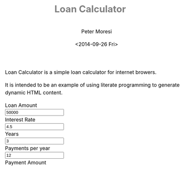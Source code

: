 # -*- mode: org; -*-
#+TITLE: Loan Calculator
#+AUTHOR: Peter Moresi
#+DATE: <2014-09-26 Fri>
#+OPTIONS: ^:nil

#+HTML: <a href="https://github.com/petermoresi/loan-calculator"><img style="position: absolute; top: 0; right: 0; border: 0;" src="https://camo.githubusercontent.com/38ef81f8aca64bb9a64448d0d70f1308ef5341ab/68747470733a2f2f73332e616d617a6f6e6177732e636f6d2f6769746875622f726962626f6e732f666f726b6d655f72696768745f6461726b626c75655f3132313632312e706e67" alt="Fork me on GitHub" data-canonical-src="https://s3.amazonaws.com/github/ribbons/forkme_right_darkblue_121621.png"></a>

Loan Calculator is a simple loan calculator for internet browers.

It is intended to be an example of using literate programming to generate dynamic HTML content.

#+BEGIN_HTML
      <div id="user-input" class="row">
        <div class="col-sm-6 ">
          Loan Amount
        </div>
        <div class="col-sm-6">
          <input type="text" id="loan_amount" class="user-input" value="50000" />
        </div>
       <div class="col-sm-6">
          Interest Rate
        </div>
        <div class="col-sm-6">
          <input type="text" id="interest_rate" class="user-input" value="4.5">
        </div>
       <div class="col-sm-6">
          Years
        </div>
        <div class="col-sm-6">
          <input type="text" id="years" class="user-input" value="3" />
        </div> 
       <div class="col-sm-6">
          Payments per year
        </div>
        <div class="col-sm-6">
          <input type="text" id="payments_per_year" class="user-input" value="12" />
        </div>
        <div class="col-sm-6">
          Payment Amount
        </div>
        <div class="col-sm-6">
          <div id="payment_amount"></div>
        </div>
     </div>

    <div id="schedule"></div>
#+END_HTML

#+BEGIN_HTML
<style>
@import url(http://fonts.googleapis.com/css?family=Droid+Sans|Droid+Sans+Mono|Droid+Serif);

@media all
{
    html {
	margin: 0;
	font: 300 .9em/1.6em "Droid Serif", Cambria, Georgia, "DejaVu Serif", serif;
	background-image: url(http://orgmode.org/img/org-mode-unicorn-logo-worg.png);
	background-attachment: fixed;
	background-position: right bottom;
	background-repeat: no-repeat;
	background-color: white;
    }

    body {
	font-size: 12pt;
	line-height: 18pt;
	color: black;
	margin-top: 0;

    }
    body #content {
	padding-top: 0px;
	max-width: 80%;
	min-width: 700px;
	margin-left: 20px;
	background-color: white;
	padding: 2em;
	/* box-shadow: 3px 3px 5px #888; */
    }
    body .title {
	margin-left: 0px;
	font-size: 22pt;
    }

    #org-div-home-and-up{
	position: fixed;
	right: 0;
	top: 4em;
    }

    /* TOC inspired by http://jashkenas.github.com/coffee-script */
    #table-of-contents {
	font-size: 10pt;
	position: fixed;
	right: 0em;
	top: 0em;
	background: white;
	line-height: 12pt;
	text-align: right;
	box-shadow: 0 0 1em #777777;
	-webkit-box-shadow: 0 0 1em #777777;
	-moz-box-shadow: 0 0 1em #777777;
	-webkit-border-bottom-left-radius: 5px;
	-moz-border-radius-bottomleft: 5px;
	/* ensure doesn't flow off the screen when expanded */
	max-height: 80%;
	overflow: auto; }
    #table-of-contents h2 {
	font-size: 13pt;
	max-width: 9em;
	border: 0;
	font-weight: normal;
	padding-left: 0.5em;
	padding-right: 0.5em;
	padding-top: 0.05em;
	padding-bottom: 0.05em; }
    #table-of-contents #text-table-of-contents {
	display: none;
	text-align: left; }
    #table-of-contents:hover #text-table-of-contents {
	display: block;
	padding: 0.5em;
	margin-top: -1.5em; }

    #license {
      /* padding: .3em; */
      /* border: 1px solid gray; */
      background-color: #eeeeee;
    }

    h1 {
	/*
	  font-family:Sans;
	  font-weight:bold; */
	font-size:2.1em;
	padding:0 0 30px 0;
	margin-top: 10px;
	margin-bottom: 10px;
	margin-right: 7%;
	/*    color: #6C5D4F; */
	color: grey;
    }

    /*
      h2:before {
      content: "* "
      }

h3:before {
content: "** "
}

h4:before {
content: "*** "
}
*/

    h2 {
	font-family:sans-serif;
	font-size:1.45em;
	line-height:16px;
	padding:10px 0 10px 0;
	color: black;
	border-bottom: 1px solid #ddd;
    }

    .outline-text-2 {
	margin-left: 0.1em
    }

    h3 {
	font-family:sans-serif;
	font-size:1.3em;
	color: grey;
	margin-left: 0.6em;
    }

    /* #A34D32;*/


    .outline-text-3 {
	margin-left: 0.9em;
    }

    h4 {
	font-family:sans-serif;
	font-size:1.2em;
	margin-left: 1.2em;
	color: #A5573E;
    }

    .outline-text-4 {
	margin-left: 1.45em;
    }

    a {text-decoration: none; font-weight: 400;}
    a:visited {text-decoration: none; font-weight: 400;}
    a:hover {text-decoration: underline;}

    .todo {
	color: #CA0000;
    }

    .done {
	color: #006666;
    }

    .timestamp-kwd {
	color: #444;
    }

    .tag {

    }

    li {
	margin: .4em;
    }

    table {
	border: none;
    }

    td {
	border: none;
    }

    th {
	border: none;
    }

    code {
	font-size: 100%;
	color: black;
	border: 1px solid #DEDEDE;
	padding: 0px 0.2em;
    }

    img {
	border: none;
    }

    .share img {
	opacity: .4;
	-moz-opacity: .4;
	filter: alpha(opacity=40);
    }

    .share img:hover {
	opacity: 1;
	-moz-opacity: 1;
	filter: alpha(opacity=100);
    }

    /* pre {border: 1px solid #555; */
    /*      background: #EEE; */
    /*      font-size: 9pt; */
    /*      padding: 1em; */
    /*     } */

    /* pre { */
    /*     color: #e5e5e5; */
    /*     background-color: #000000; */
    /*     padding: 1.4em; */
    /*     border: 2px solid gray; */
    /* } */

    /* pre { */
    /*     background-color: #2b2b2b; */
    /*     border: 4px solid gray; */
    /*     color: #EEE; */
    /*     overflow: auto; */
    /*     padding: 1em; */
    /*  } */

    pre {
	font-family: Droid Sans Mono, Monaco, Consolas, "Lucida Console", monospace;
	color: black;
	font-size: 90%;
	background-color: #ffffff;
	padding: 1.2em;
	border: 2px solid #dddddd;
	overflow: auto;
    }

    .org-info-box {
	clear:both;
	margin-left:auto;
	margin-right:auto;
	padding:0.7em;
    /* border:1px solid #CCC; */
    /* border-radius:10px; */
    /* -moz-border-radius:10px; */
    }
    .org-info-box img {
	float:left;
	margin:0em 0.5em 0em 0em;
    }
    .org-info-box p {
	margin:0em;
	padding:0em;
    }


    .builtin {
	/* font-lock-builtin-face */
	color: #f4a460;
    }
    .comment {
	/* font-lock-comment-face */
	color: #737373;
    }
    .comment-delimiter {
	/* font-lock-comment-delimiter-face */
	color: #666666;
    }
    .constant {
	/* font-lock-constant-face */
	color: #db7093;
    }
    .doc {
	/* font-lock-doc-face */
	color: #b3b3b3;
    }
    .function-name {
	/* font-lock-function-name-face */
	color: #5f9ea0;
    }
    .headline {
	/* headline-face */
	color: #ffffff;
	background-color: #000000;
	font-weight: bold;
    }
    .keyword {
	/* font-lock-keyword-face */
	color: #4682b4;
    }
    .negation-char {
    }
    .regexp-grouping-backslash {
    }
    .regexp-grouping-construct {
    }
    .string {
	/* font-lock-string-face */
	color: #ccc79a;
    }
    .todo-comment {
	/* todo-comment-face */
	color: #ffffff;
	background-color: #000000;
	font-weight: bold;
    }
    .variable-name {
	/* font-lock-variable-name-face */
	color: #ff6a6a;
    }
    .warning {
	/* font-lock-warning-face */
	color: #ffffff;
	background-color: #cd5c5c;
	font-weight: bold;
    }
    pre.a {
	color: inherit;
	background-color: inherit;
	font: inherit;
	text-decoration: inherit;
    }
    pre.a:hover {
	text-decoration: underline;
    }

    /* Styles for org-info.js */

    .org-info-js_info-navigation
    {
	border-style:none;
    }

    #org-info-js_console-label
    {
	font-size:10px;
	font-weight:bold;
	white-space:nowrap;
    }

    .org-info-js_search-highlight
    {
	background-color:#ffff00;
	color:#000000;
	font-weight:bold;
    }

    #org-info-js-window
    {
	border-bottom:1px solid black;
	padding-bottom:10px;
	margin-bottom:10px;
    }



    .org-info-search-highlight
    {
	background-color:#adefef; /* same color as emacs default */
	color:#000000;
	font-weight:bold;
    }

    .org-bbdb-company {
	/* bbdb-company */
	font-style: italic;
    }
    .org-bbdb-field-name {
    }
    .org-bbdb-field-value {
    }
    .org-bbdb-name {
	/* bbdb-name */
	text-decoration: underline;
    }
    .org-bold {
	/* bold */
	font-weight: bold;
    }
    .org-bold-italic {
	/* bold-italic */
	font-weight: bold;
	font-style: italic;
    }
    .org-border {
	/* border */
	background-color: #000000;
    }
    .org-buffer-menu-buffer {
	/* buffer-menu-buffer */
	font-weight: bold;
    }
    .org-builtin {
	/* font-lock-builtin-face */
	color: #da70d6;
    }
    .org-button {
	/* button */
	text-decoration: underline;
    }
    .org-c-nonbreakable-space {
	/* c-nonbreakable-space-face */
	background-color: #ff0000;
	font-weight: bold;
    }
    .org-calendar-today {
	/* calendar-today */
	text-decoration: underline;
    }
    .org-comment {
	/* font-lock-comment-face */
	color: #b22222;
    }
    .org-comment-delimiter {
	/* font-lock-comment-delimiter-face */
	color: #b22222;
    }
    .org-constant {
	/* font-lock-constant-face */
	color: #5f9ea0;
    }
    .org-cursor {
	/* cursor */
	background-color: #000000;
    }
    .org-default {
	/* default */
	color: #000000;
	background-color: #ffffff;
    }
    .org-diary {
	/* diary */
	color: #ff0000;
    }
    .org-doc {
	/* font-lock-doc-face */
	color: #bc8f8f;
    }
    .org-escape-glyph {
	/* escape-glyph */
	color: #a52a2a;
    }
    .org-file-name-shadow {
	/* file-name-shadow */
	color: #7f7f7f;
    }
    .org-fixed-pitch {
    }
    .org-fringe {
	/* fringe */
	background-color: #f2f2f2;
    }
    .org-function-name {
	/* font-lock-function-name-face */
	color: #0000ff;
    }
    .org-header-line {
	/* header-line */
	color: #333333;
	background-color: #e5e5e5;
    }
    .org-help-argument-name {
	/* help-argument-name */
	font-style: italic;
    }
    .org-highlight {
	/* highlight */
	background-color: #b4eeb4;
    }
    .org-holiday {
	/* holiday */
	background-color: #ffc0cb;
    }
    .org-info-header-node {
	/* info-header-node */
	color: #a52a2a;
	font-weight: bold;
	font-style: italic;
    }
    .org-info-header-xref {
	/* info-header-xref */
	color: #0000ff;
	text-decoration: underline;
    }
    .org-info-menu-header {
	/* info-menu-header */
	font-weight: bold;
    }
    .org-info-menu-star {
	/* info-menu-star */
	color: #ff0000;
    }
    .org-info-node {
	/* info-node */
	color: #a52a2a;
	font-weight: bold;
	font-style: italic;
    }
    .org-info-title-1 {
	/* info-title-1 */
	font-size: 172%;
	font-weight: bold;
    }
    .org-info-title-2 {
	/* info-title-2 */
	font-size: 144%;
	font-weight: bold;
    }
    .org-info-title-3 {
	/* info-title-3 */
	font-size: 120%;
	font-weight: bold;
    }
    .org-info-title-4 {
	/* info-title-4 */
	font-weight: bold;
    }
    .org-info-xref {
	/* info-xref */
	color: #0000ff;
	text-decoration: underline;
    }
    .org-isearch {
	/* isearch */
	color: #b0e2ff;
	background-color: #cd00cd;
    }
    .org-italic {
	/* italic */
	font-style: italic;
    }
    .org-keyword {
	/* font-lock-keyword-face */
	color: #a020f0;
    }
    .org-lazy-highlight {
	/* lazy-highlight */
	background-color: #afeeee;
    }
    .org-link {
	/* link */
	color: #0000ff;
	text-decoration: underline;
    }
    .org-link-visited {
	/* link-visited */
	color: #8b008b;
	text-decoration: underline;
    }
    .org-match {
	/* match */
	background-color: #ffff00;
    }
    .org-menu {
    }
    .org-message-cited-text {
	/* message-cited-text */
	color: #ff0000;
    }
    .org-message-header-cc {
	/* message-header-cc */
	color: #191970;
    }
    .org-message-header-name {
	/* message-header-name */
	color: #6495ed;
    }
    .org-message-header-newsgroups {
	/* message-header-newsgroups */
	color: #00008b;
	font-weight: bold;
	font-style: italic;
    }
    .org-message-header-other {
	/* message-header-other */
	color: #4682b4;
    }
    .org-message-header-subject {
	/* message-header-subject */
	color: #000080;
	font-weight: bold;
    }
    .org-message-header-to {
	/* message-header-to */
	color: #191970;
	font-weight: bold;
    }
    .org-message-header-xheader {
	/* message-header-xheader */
	color: #0000ff;
    }
    .org-message-mml {
	/* message-mml */
	color: #228b22;
    }
    .org-message-separator {
	/* message-separator */
	color: #a52a2a;
    }
    .org-minibuffer-prompt {
	/* minibuffer-prompt */
	color: #0000cd;
    }
    .org-mm-uu-extract {
	/* mm-uu-extract */
	color: #006400;
	background-color: #ffffe0;
    }
    .org-mode-line {
	/* mode-line */
	color: #000000;
	background-color: #bfbfbf;
    }
    .org-mode-line-buffer-id {
	/* mode-line-buffer-id */
	font-weight: bold;
    }
    .org-mode-line-highlight {
    }
    .org-mode-line-inactive {
	/* mode-line-inactive */
	color: #333333;
	background-color: #e5e5e5;
    }
    .org-mouse {
	/* mouse */
	background-color: #000000;
    }
    .org-negation-char {
    }
    .org-next-error {
	/* next-error */
	background-color: #eedc82;
    }
    .org-nobreak-space {
	/* nobreak-space */
	color: #a52a2a;
	text-decoration: underline;
    }
    .org-org-agenda-date {
	/* org-agenda-date */
	color: #0000ff;
    }
    .org-org-agenda-date-weekend {
	/* org-agenda-date-weekend */
	color: #0000ff;
	font-weight: bold;
    }
    .org-org-agenda-restriction-lock {
	/* org-agenda-restriction-lock */
	background-color: #ffff00;
    }
    .org-org-agenda-structure {
	/* org-agenda-structure */
	color: #0000ff;
    }
    .org-org-archived {
	/* org-archived */
	color: #7f7f7f;
    }
    .org-org-code {
	/* org-code */
	color: #7f7f7f;
    }
    .org-org-column {
	/* org-column */
	background-color: #e5e5e5;
    }
    .org-org-column-title {
	/* org-column-title */
	background-color: #e5e5e5;
	font-weight: bold;
	text-decoration: underline;
    }
    .org-org-date {
	/* org-date */
	color: #a020f0;
	text-decoration: underline;
    }
    .org-org-done {
	/* org-done */
	color: #228b22;
	font-weight: bold;
    }
    .org-org-drawer {
	/* org-drawer */
	color: #0000ff;
    }
    .org-org-ellipsis {
	/* org-ellipsis */
	color: #b8860b;
	text-decoration: underline;
    }
    .org-org-formula {
	/* org-formula */
	color: #b22222;
    }
    .org-org-headline-done {
	/* org-headline-done */
	color: #bc8f8f;
    }
    .org-org-hide {
	/* org-hide */
	color: #e5e5e5;
    }
    .org-org-latex-and-export-specials {
	/* org-latex-and-export-specials */
	color: #8b4513;
    }
    .org-org-level-1 {
	/* org-level-1 */
	color: #0000ff;
    }
    .org-org-level-2 {
	/* org-level-2 */
	color: #b8860b;
    }
    .org-org-level-3 {
	/* org-level-3 */
	color: #a020f0;
    }
    .org-org-level-4 {
	/* org-level-4 */
	color: #b22222;
    }
    .org-org-level-5 {
	/* org-level-5 */
	color: #228b22;
    }
    .org-org-level-6 {
	/* org-level-6 */
	color: #5f9ea0;
    }
    .org-org-level-7 {
	/* org-level-7 */
	color: #da70d6;
    }
    .org-org-level-8 {
	/* org-level-8 */
	color: #bc8f8f;
    }
    .org-org-link {
	/* org-link */
	color: #a020f0;
	text-decoration: underline;
    }
    .org-org-property-value {
    }
    .org-org-scheduled-previously {
	/* org-scheduled-previously */
	color: #b22222;
    }
    .org-org-scheduled-today {
	/* org-scheduled-today */
	color: #006400;
    }
    .org-org-sexp-date {
	/* org-sexp-date */
	color: #a020f0;
    }
    .org-org-special-keyword {
	/* org-special-keyword */
	color: #bc8f8f;
    }
    .org-org-table {
	/* org-table */
	color: #0000ff;
    }
    .org-org-tag {
	/* org-tag */
	font-weight: bold;
    }
    .org-org-target {
	/* org-target */
	text-decoration: underline;
    }
    .org-org-time-grid {
	/* org-time-grid */
	color: #b8860b;
    }
    .org-org-todo {
	/* org-todo */
	color: #ff0000;
    }
    .org-org-upcoming-deadline {
	/* org-upcoming-deadline */
	color: #b22222;
    }
    .org-org-verbatim {
	/* org-verbatim */
	color: #7f7f7f;
	text-decoration: underline;
    }
    .org-org-warning {
	/* org-warning */
	color: #ff0000;
	font-weight: bold;
    }
    .org-outline-1 {
	/* outline-1 */
	color: #0000ff;
    }
    .org-outline-2 {
	/* outline-2 */
	color: #b8860b;
    }
    .org-outline-3 {
	/* outline-3 */
	color: #a020f0;
    }
    .org-outline-4 {
	/* outline-4 */
	color: #b22222;
    }
    .org-outline-5 {
	/* outline-5 */
	color: #228b22;
    }
    .org-outline-6 {
	/* outline-6 */
	color: #5f9ea0;
    }
    .org-outline-7 {
	/* outline-7 */
	color: #da70d6;
    }
    .org-outline-8 {
	/* outline-8 */
	color: #bc8f8f;
    }
    .outline-text-1, .outline-text-2, .outline-text-3, .outline-text-4, .outline-text-5, .outline-text-6 {
    /* Add more spacing between section. Padding, so that folding with org-info.js works as expected. */

    }

    .org-preprocessor {
	/* font-lock-preprocessor-face */
	color: #da70d6;
    }
    .org-query-replace {
	/* query-replace */
	color: #b0e2ff;
	background-color: #cd00cd;
    }
    .org-regexp-grouping-backslash {
	/* font-lock-regexp-grouping-backslash */
	font-weight: bold;
    }
    .org-regexp-grouping-construct {
	/* font-lock-regexp-grouping-construct */
	font-weight: bold;
    }
    .org-region {
	/* region */
	background-color: #eedc82;
    }
    .org-rmail-highlight {
    }
    .org-scroll-bar {
	/* scroll-bar */
	background-color: #bfbfbf;
    }
    .org-secondary-selection {
	/* secondary-selection */
	background-color: #ffff00;
    }
    .org-shadow {
	/* shadow */
	color: #7f7f7f;
    }
    .org-show-paren-match {
	/* show-paren-match */
	background-color: #40e0d0;
    }
    .org-show-paren-mismatch {
	/* show-paren-mismatch */
	color: #ffffff;
	background-color: #a020f0;
    }
    .org-string {
	/* font-lock-string-face */
	color: #bc8f8f;
    }
    .org-texinfo-heading {
	/* texinfo-heading */
	color: #0000ff;
    }
    .org-tool-bar {
	/* tool-bar */
	color: #000000;
	background-color: #bfbfbf;
    }
    .org-tooltip {
	/* tooltip */
	color: #000000;
	background-color: #ffffe0;
    }
    .org-trailing-whitespace {
	/* trailing-whitespace */
	background-color: #ff0000;
    }
    .org-type {
	/* font-lock-type-face */
	color: #228b22;
    }
    .org-underline {
	/* underline */
	text-decoration: underline;
    }
    .org-variable-name {
	/* font-lock-variable-name-face */
	color: #b8860b;
    }
    .org-variable-pitch {
    }
    .org-vertical-border {
    }
    .org-warning {
	/* font-lock-warning-face */
	color: #ff0000;
	font-weight: bold;
    }
    .rss_box {}
    .rss_title, rss_title a {}
    .rss_items {}
    .rss_item a:link, .rss_item a:visited, .rss_item a:active {}
    .rss_item a:hover {}
    .rss_date {}

    label.org-src-name {
	font-size: 80%;
	font-style: italic;
    }

    #show_source {margin: 0; padding: 0;}

    #postamble {
	font-size: 75%;
	min-width: 700px;
	max-width: 80%;
	margin-left: 20px;
	margin-top: 10px;
	padding: .2em;
	border: 1px solid gray;
	background-color: #ffffff;
	z-index: -1000;
    }


} /* END OF @media all */



@media screen
{
    #table-of-contents {
	float: right;
	border: 1px solid #CCC;
	max-width: 50%;
	overflow: auto;
    }
} /* END OF @media screen */
</style>
#+END_HTML

#+BEGIN_HTML
      <!-- jQuery (necessary for Bootstrap's JavaScript plugins) -->
      <script src="https://ajax.googleapis.com/ajax/libs/jquery/1.11.1/jquery.min.js"></script>
      <script src="http://cdn.datatables.net/1.10.2/js/jquery.dataTables.min.js"></script>
      <script src="//maxcdn.bootstrapcdn.com/bootstrap/3.2.0/js/bootstrap.min.js"></script>
#+END_HTML

#+BEGIN_HTML
      <script>
      function pmt(rate,nper,pv) {
          var pvif, pmt;
      
          pvif = Math.pow( 1 + rate, nper);
          pmt = rate / (pvif - 1) * -(pv * pvif);   
      
          return pmt;
      };
      
      function compute_schedule(loan_amount, interest_rate, payments_per_year, years, payment) {
          var schedule = [];
          var remaining = loan_amount;
          var number_of_payments = payments_per_year * years;
      
          for (var i=0; i<=number_of_payments; i++) {
              var interest = remaining * (interest_rate/100/payments_per_year);
              var principle = (payment-interest);
              var row = [i, principle.toFixed(2), interest.toFixed(2), remaining.toFixed(2)];
              schedule.push(row);
              remaining -= principle
          }
      
          return schedule;
      }
      
      function getDataSet() { 
          var loan_amount = parseFloat( $('#loan_amount').val() );
          var interest_rate = parseFloat( $('#interest_rate').val() );
          var payments_per_year = parseInt( $('#payments_per_year').val() );
          var years = parseInt( $('#years').val() );
                                         
          var payment = pmt(interest_rate/100/payments_per_year, payments_per_year * years, -loan_amount);
          
          $('#payment_amount').text('$' + payment.toFixed(2));
      
          return compute_schedule(loan_amount,
                                  interest_rate,
                                  payments_per_year,
                                  years,
                                  payment);
      }
      
      function reloadTable() {
          $('#schedule').empty();
          $('#schedule').html( '<table cellpadding="0" cellspacing="0" border="0" class="display table" id="schedule_table"></table>' );
          $('#schedule_table').dataTable( {
              "data": getDataSet(),
              "columns": [
                  { "title": "Period" },
                  { "title": "Principle" },
                  { "title": "Interest" },
                  { "title": "Remaining" }
              ],
              "search": false,
              "paging":   false,
              "ordering": false,
              "info":     false
          } );   
      }
      
      $(document).ready(function() {
          reloadTable();
      
          $(document).on('keyup', '.user-input', function(e) {
              reloadTable();
          });
      });
  </script>
#+END_HTML


* Source Code						      :code:noexport:

  The source code is written JavaScript; and implements these functions:

  #+NAME: functions
  |-----------------------------------------------------------+---------------------------------------------------------------------------------|
  | function name                                             | purpose                                                                         |
  |-----------------------------------------------------------+---------------------------------------------------------------------------------|
  | [[*Calculate Payment][CalculatePayment]]                  | Calculate the payment per term                                                  |
  | [[*Calculate Schedule][CalculateSchedule]]                | Computes amortization schedule; returns data table as a multi-dimensional array |
  | [[*Read Inputs][ReadInputs]]                              | Queries the values from the HTML inputs and returns the data in a JSObject      |
  | [[*C][ComputePaymentAndSchedule]ComputePaymentAndSchedule | Calculates the payment and generates the schedule from the inputs               |
  | DrawTable                                                 | Renders data to visible table                                                   |
  | Anonymous                                                 | Used for hiding variables in function scope and running at startup.             |
  |-----------------------------------------------------------+---------------------------------------------------------------------------------|

** Calculate Payment

   The function to compute payment amount is named 'pmt'.
   
   The function accepts arguments:

   #+NAME: pmt-args
   |------+-----------------------------------------------------------------------------------------------------------------------|
   | name | comments                                                                                                              |
   |------+-----------------------------------------------------------------------------------------------------------------------|
   | rate | is the interest rate for the loan.                                                                                    |
   | nper | is the total number of payments for the loan.                                                                         |
   | pv   | is the present value, or the total amount that a series of future payments is worth now; also known as the principal. |
   |------+-----------------------------------------------------------------------------------------------------------------------|

*** Source Code 							   
    1. The function signature:
       #+NAME: define-pmt
       #+BEGIN_SRC js 
         pmt(rate,nper,pv)
       #+END_SRC
    2. In order to calculate the payment we need to first calculate the Present Value Interest Factor (PVIF).o
       #+NAME: calculate-pvif
       #+BEGIN_SRC js
          pvif = Math.pow( 1 + rate, nper);
       #+END_SRC
    3. Using the PVIF we can calculate the payment.
       #+NAME: calculate-pmt
       #+BEGIN_SRC js
         pmt = rate / (pvif - 1) * -(pv * pvif);
       #+END_SRC
    4. Finally, the sections are combined into a function.
       #+NAME: pmt-function
       #+BEGIN_SRC js :noweb yes
         function <<define-pmt>> {
             var pvif, pmt;

             <<calculate-pvif>>
             <<calculate-pmt>>   

             return pmt;
         };
       #+END_SRC
*** Tests							   
**** Should be 297.47

    #+NAME: run-pmt
    #+BEGIN_SRC js :exports results :noweb yes :var interest_rate=4.5 payments_per_year=12 years=3 loan_amount=10000
      <<pmt-function>>
      return pmt(interest_rate/100/payments_per_year, payments_per_year * years, -loan_amount).toFixed(2);
    #+END_SRC

    #+RESULTS: run-pmt
    : 297.47

**** Should be 2245.22

     #+CALL: run-pmt(interest_rate=3.5, payments_per_year=12, years=30, loan_amount=500000)

     #+RESULTS:
     : 2245.22

*** Compute Schedule
**** Overview
    The function to compute amortization schedule is named 'compute_schedule'.

    The function accepts arguments:
    
    #+NAME: compute-schedule-args
    |-------------------+----------------------------------------------------|
    | name              | comments                                           |
    |-------------------+----------------------------------------------------|
    | loan_amount       | is the amount borrowed to purchase the property.   |
    | interest_rate     | is the percentage used to calculate interest due.  |
    | payments_per_year | is the number of payments made in a calendar year. |
    | years             | is the number of years.                            |
    | payment           | is the amount of the payment each period.          |
    |-------------------+----------------------------------------------------|
**** JavaScript							   
     1. The function signature is:
       	#+NAME: define-compute-schedule
       	#+BEGIN_SRC js
          compute_schedule(loan_amount, interest_rate, payments_per_year, years, payment)
       	#+END_SRC
     2. Define an array to capture the schedule.
       	#+NAME: define-schedule-array
       	#+BEGIN_SRC js
          var schedule = [];
       	#+END_SRC
     3. Define a variable to track the remaining balance.
       	#+NAME: define-remaining-balance
       	#+BEGIN_SRC js
          var remaining = loan_amount;
       	#+END_SRC
     4. Compute the total number of payments.
       	#+NAME: compute-number-of-payments
       	#+BEGIN_SRC js
          var number_of_payments = payments_per_year * years;
       	#+END_SRC
     5. Loop through all of the periods and capture the entries in the schedule.
       	#+NAME: loop-schedule
       	#+BEGIN_SRC js
          for (var i=0; i<=number_of_payments; i++) {
              var interest = remaining * (interest_rate/100/payments_per_year);
              var principle = (payment-interest);
              var row = [i, principle.toFixed(2), interest.toFixed(2), remaining.toFixed(2)];
              schedule.push(row);
              remaining -= principle
          }
       	#+END_SRC
     6. Finally, the sections are combined into a function.
       	#+NAME: compute-schedule-function
       	#+BEGIN_SRC js :noweb yes
          function <<define-compute-schedule>> {
              <<define-schedule-array>>
              <<define-remaining-balance>>
              <<compute-number-of-payments>>

              <<loop-schedule>>

              return schedule;
          }
       	#+END_SRC
**** Test								   
     #+NAME: run-compute-schedule
     #+BEGIN_SRC js :exports results :results output :noweb yes :var loan_amount=10000 interest_rate=4.5 payments_per_year=12 years=3 payment=297.47
       <<compute-schedule-function>>

       console.log('loan_amount: ' + loan_amount);
       console.log('interest_rate: ' + interest_rate);
       console.log('payments_per_year: ' + payments_per_year);
       console.log('years: ' + years);
       console.log('payment: ' + payment);
       console.log( JSON.stringify(
           compute_schedule(loan_amount, interest_rate, payments_per_year, years, payment), 0, 4
       ))
     #+END_SRC

     #+RESULTS: run-compute-schedule
     : loan_amount: 10000
     : interest_rate: 4.5
     : payments_per_year: 12
     : years: 3
     : payment: 297.47
     : [[0,"259.97","37.50","10000.00"],[1,"260.94","36.53","9740.03"],[2,"261.92","35.55","9479.09"],[3,"262.91","34.56","9217.16"],[4,"263.89","33.58","8954.26"],[5,"264.88","32.59","8690.36"],[6,"265.87","31.60","8425.48"],[7,"266.87","30.60","8159.61"],[8,"267.87","29.60","7892.74"],[9,"268.88","28.59","7624.87"],[10,"269.89","27.58","7355.99"],[11,"270.90","26.57","7086.10"],[12,"271.91","25.56","6815.21"],[13,"272.93","24.54","6543.29"],[14,"273.96","23.51","6270.36"],[15,"274.98","22.49","5996.40"],[16,"276.01","21.46","5721.42"],[17,"277.05","20.42","5445.41"],[18,"278.09","19.38","5168.36"],[19,"279.13","18.34","4890.27"],[20,"280.18","17.29","4611.14"],[21,"281.23","16.24","4330.96"],[22,"282.28","15.19","4049.73"],[23,"283.34","14.13","3767.45"],[24,"284.40","13.07","3484.10"],[25,"285.47","12.00","3199.70"],[26,"286.54","10.93","2914.23"],[27,"287.62","9.85","2627.69"],[28,"288.69","8.78","2340.07"],[29,"289.78","7.69","2051.38"],[30,"290.86","6.61","1761.60"],[31,"291.95","5.52","1470.73"],[32,"293.05","4.42","1178.78"],[33,"294.15","3.32","885.73"],[34,"295.25","2.22","591.58"],[35,"296.36","1.11","296.33"],[36,"297.47","-0.00","-0.03"]]

** Calculate Schedule

   The function to compute amortization schedule is named 'compute_schedule'.

   The function accepts arguments:
   
   #+NAME: compute-schedule-args
   |-------------------+----------------------------------------------------|
   | name              | comments                                           |
   |-------------------+----------------------------------------------------|
   | loan_amount       | is the amount borrowed to purchase the property.   |
   | interest_rate     | is the percentage used to calculate interest due.  |
   | payments_per_year | is the number of payments made in a calendar year. |
   | years             | is the number of years.                            |
   | payment           | is the amount of the payment each period.          |
   |-------------------+----------------------------------------------------|
*** JavaScript							   
    1. The function signature is:
       #+NAME: define-compute-schedule
       #+BEGIN_SRC js
         compute_schedule(loan_amount, interest_rate, payments_per_year, years, payment)
       #+END_SRC
    2. Define an array to capture the schedule.
       #+NAME: define-schedule-array
       #+BEGIN_SRC js
         var schedule = [];
       #+END_SRC
    3. Define a variable to track the remaining balance.
       #+NAME: define-remaining-balance
       #+BEGIN_SRC js
         var remaining = loan_amount;
       #+END_SRC
    4. Compute the total number of payments.
       #+NAME: compute-number-of-payments
       #+BEGIN_SRC js
         var number_of_payments = payments_per_year * years;
       #+END_SRC
    5. Loop through all of the periods and capture the entries in the schedule.
       #+NAME: loop-schedule
       #+BEGIN_SRC js
         for (var i=0; i<=number_of_payments; i++) {
             var interest = remaining * (interest_rate/100/payments_per_year);
             var principle = (payment-interest);
             var row = [i, principle.toFixed(2), interest.toFixed(2), remaining.toFixed(2)];
             schedule.push(row);
             remaining -= principle
         }
       #+END_SRC
    6. Finally, the sections are combined into a function.
       #+NAME: compute-schedule-function
       #+BEGIN_SRC js :noweb yes
         function <<define-compute-schedule>> {
             <<define-schedule-array>>
             <<define-remaining-balance>>
             <<compute-number-of-payments>>

             <<loop-schedule>>

             return schedule;
         }
       #+END_SRC
*** Test								   
    #+NAME: run-compute-schedule
    #+BEGIN_SRC js :exports results :results output :noweb yes :var loan_amount=10000 interest_rate=4.5 payments_per_year=12 years=3 payment=297.47
      <<compute-schedule-function>>

      console.log('loan_amount: ' + loan_amount);
      console.log('interest_rate: ' + interest_rate);
      console.log('payments_per_year: ' + payments_per_year);
      console.log('years: ' + years);
      console.log('payment: ' + payment);
      console.log( JSON.stringify(
          compute_schedule(loan_amount, interest_rate, payments_per_year, years, payment), 0, 4
      ))
    #+END_SRC

    #+RESULTS: run-compute-schedule
    : loan_amount: 10000
    : interest_rate: 4.5
    : payments_per_year: 12
    : years: 3
    : payment: 297.47
    : [[0,"259.97","37.50","10000.00"],[1,"260.94","36.53","9740.03"],[2,"261.92","35.55","9479.09"],[3,"262.91","34.56","9217.16"],[4,"263.89","33.58","8954.26"],[5,"264.88","32.59","8690.36"],[6,"265.87","31.60","8425.48"],[7,"266.87","30.60","8159.61"],[8,"267.87","29.60","7892.74"],[9,"268.88","28.59","7624.87"],[10,"269.89","27.58","7355.99"],[11,"270.90","26.57","7086.10"],[12,"271.91","25.56","6815.21"],[13,"272.93","24.54","6543.29"],[14,"273.96","23.51","6270.36"],[15,"274.98","22.49","5996.40"],[16,"276.01","21.46","5721.42"],[17,"277.05","20.42","5445.41"],[18,"278.09","19.38","5168.36"],[19,"279.13","18.34","4890.27"],[20,"280.18","17.29","4611.14"],[21,"281.23","16.24","4330.96"],[22,"282.28","15.19","4049.73"],[23,"283.34","14.13","3767.45"],[24,"284.40","13.07","3484.10"],[25,"285.47","12.00","3199.70"],[26,"286.54","10.93","2914.23"],[27,"287.62","9.85","2627.69"],[28,"288.69","8.78","2340.07"],[29,"289.78","7.69","2051.38"],[30,"290.86","6.61","1761.60"],[31,"291.95","5.52","1470.73"],[32,"293.05","4.42","1178.78"],[33,"294.15","3.32","885.73"],[34,"295.25","2.22","591.58"],[35,"296.36","1.11","296.33"],[36,"297.47","-0.00","-0.03"]]

** Read Inputs
   This function uses jQuery to query the HTML inputs and read their values.
#+BEGIN_SRC js
  funciton readInput() {
      var inputs = {
          loanAmount: parseFloat(oo $('#loan_amount').val() );
          interestRate: parseFloat( $('#interest_rate').val() );
          paymentsPerYear: parseInt( $('#payments_per_year').val() );
          Years: parseInt( $('#years').val() );
      };

      return inputs;
  }
#+END_SRC
** Compute Payment and Schedule
   This function call read inputs and passes the data to calculate payment and calculate schedule.
#+BEGIN_SRC js
      function getDataSet() { 
          
          $('#payment_amount').text('$' + payment.toFixed(2));

          return compute_schedule(loan_amount,
                                  interest_rate,
                                  payments_per_year,
                                  years,
                                  payment);
      }
#+END_SRC
** Draw Table
   This function 
** Anonymous (Startup)
#+NAME: loan-calculator-js
#+BEGIN_SRC js :noweb yes
  (function() {

      <<amortize-js>>


      function reloadTable() {
          $('#demo').empty();
          $('#demo').html( '<table cellpadding="0" cellspacing="0" border="0" class="display table" id="example"></table>' );
          $('#example').dataTable( {
              "data": getDataSet(),
              "columns": [
                  { "title": "Period" },
                  { "title": "Principle" },
                  { "title": "Interest" },
                  { "title": "Remaining" }
              ],
              "search": false,
              "paging":   false,
              "ordering": false,
              "info":     false
          } );   
      }

      $(document).ready(function() {
          reloadTable();

          $(document).on('keyup', '.user-input', function(e) {
              reloadTable();
          });
      });

  })();
#+END_SRC

* How does this work?					      :info:noexport:

  Loan calculator is an [[http://www.org-mode.org][org-mode]] file that includes JavaScript functions to calculate loan payments and amortization schedules.

  The org-mode file can be used to generate a [[loan-calculator.html][web page]] with a simple loan calculator; as a literate program.

  You can be done in one of two ways:

  1. You can run the 'org-export-dispatch' function with:
  #+BEGIN_EXAMPLE
  M-x org-mode-dispatch
  #+END_EXAMPLE

  The "M-x" key means press the 'ALT' and 'x' key at the same time.

  Alteratively you can use the keyboard shortcut:

  #+BEGIN_EXAMPLE
  C-c C-e h o
  #+END_EXAMPLE

  First, press 'CTRL' and 'c' at the same time; followed by 'CTRL' and 'e'. This will cause the export menu to appear. Typing 'h' followed by 'o' will export the file to HTML and open your default browser.
* About this program					      :info:noexport:

  The programming example in this paper is trivial but effectively demonstrates the [[http://orgmode.org/worg/org-contrib/babel/intro.html][literate programming features]].

  This is the generated documentation for a [[./amortize.js][literate program]] authored in [[http://www.org-mode.org][org-mode]].

  The webpage uses [[https://github.com/fniessen/org-html-themes][org-html-themes]] for updating the look and feel.
  
* About the author					      :info:noexport:
  Hi, my name is Peter Moresi. I live in Southern California and work at a computer programmer at a local financial company.

  I love org-mode, emacs and linux. Although the majority of my professional experience is working with Microsoft's software.
